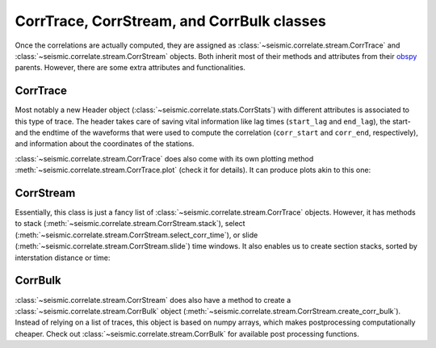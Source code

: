 .. mermaid::

    %%{init: { 'logLevel': 'debug', 'theme': 'base' } }%%
    graph LR
        waveform[Get Data] --> correlate(Correlation)
        correlate:::active -->|save| corrdb[(CorrDB/hdf5)]
        corrdb --> monitor
        monitor[Measure dv] -->|save| dv{{DV}}
        click waveform "../trace_data.html" "trace_data"
        click correlate "../correlate.html" "correlate"
        click monitor "../monitor.html" "monitor"
        click corrdb "../corrdb.html" "CorrDB"
        click dv "../monitor/dv.html" "DV"
        classDef active fill:#f666, stroke-width:4px, stroke:#f06;

CorrTrace, CorrStream, and CorrBulk classes
-------------------------------------------

Once the correlations are actually computed, they are assigned as :class:`~seismic.correlate.stream.CorrTrace` and :class:`~seismic.correlate.stream.CorrStream` objects.
Both inherit most of their methods and attributes from their `obspy <https://docs.obspy.org/>`_ parents. However, there are some extra attributes and functionalities.

CorrTrace
+++++++++

Most notably a new Header object (:class:`~seismic.correlate.stats.CorrStats`) with different attributes is associated to this type of trace. The header takes care of
saving vital information like lag times (``start_lag`` and ``end_lag``), the start- and the endtime of the waveforms that were used to compute the correlation (``corr_start`` and ``corr_end``, respectively),
and information about the coordinates of the stations.

:class:`~seismic.correlate.stream.CorrTrace` does also come with its own plotting method :meth:`~seismic.correlate.stream.CorrTrace.plot` (check it for details). It can produce plots akin to this one:

.. image:: ../../figures/corrtr.png

CorrStream
++++++++++

Essentially, this class is just a fancy list of :class:`~seismic.correlate.stream.CorrTrace` objects. However, it has methods to stack (:meth:`~seismic.correlate.stream.CorrStream.stack`),
select (:meth:`~seismic.correlate.stream.CorrStream.select_corr_time`), or slide (:meth:`~seismic.correlate.stream.CorrStream.slide`) time windows. It also enables us to create section stacks, sorted
by interstation distance or time:

.. image:: ../../figures/cst.svg


CorrBulk
++++++++

:class:`~seismic.correlate.stream.CorrStream` does also have a method to create a :class:`~seismic.correlate.stream.CorrBulk` object (:meth:`~seismic.correlate.stream.CorrStream.create_corr_bulk`).
Instead of relying on a list of traces, this object is based on numpy arrays, which makes postprocessing computationally cheaper. Check out :class:`~seismic.correlate.stream.CorrBulk` for available
post processing functions.